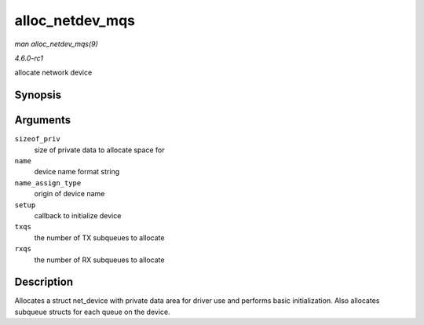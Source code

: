 
.. _API-alloc-netdev-mqs:

================
alloc_netdev_mqs
================

*man alloc_netdev_mqs(9)*

*4.6.0-rc1*

allocate network device


Synopsis
========

.. c:function:: struct net_device ⋆ alloc_netdev_mqs( int sizeof_priv, const char * name, unsigned char name_assign_type, void (*setup) struct net_device *, unsigned int txqs, unsigned int rxqs )

Arguments
=========

``sizeof_priv``
    size of private data to allocate space for

``name``
    device name format string

``name_assign_type``
    origin of device name

``setup``
    callback to initialize device

``txqs``
    the number of TX subqueues to allocate

``rxqs``
    the number of RX subqueues to allocate


Description
===========

Allocates a struct net_device with private data area for driver use and performs basic initialization. Also allocates subqueue structs for each queue on the device.
